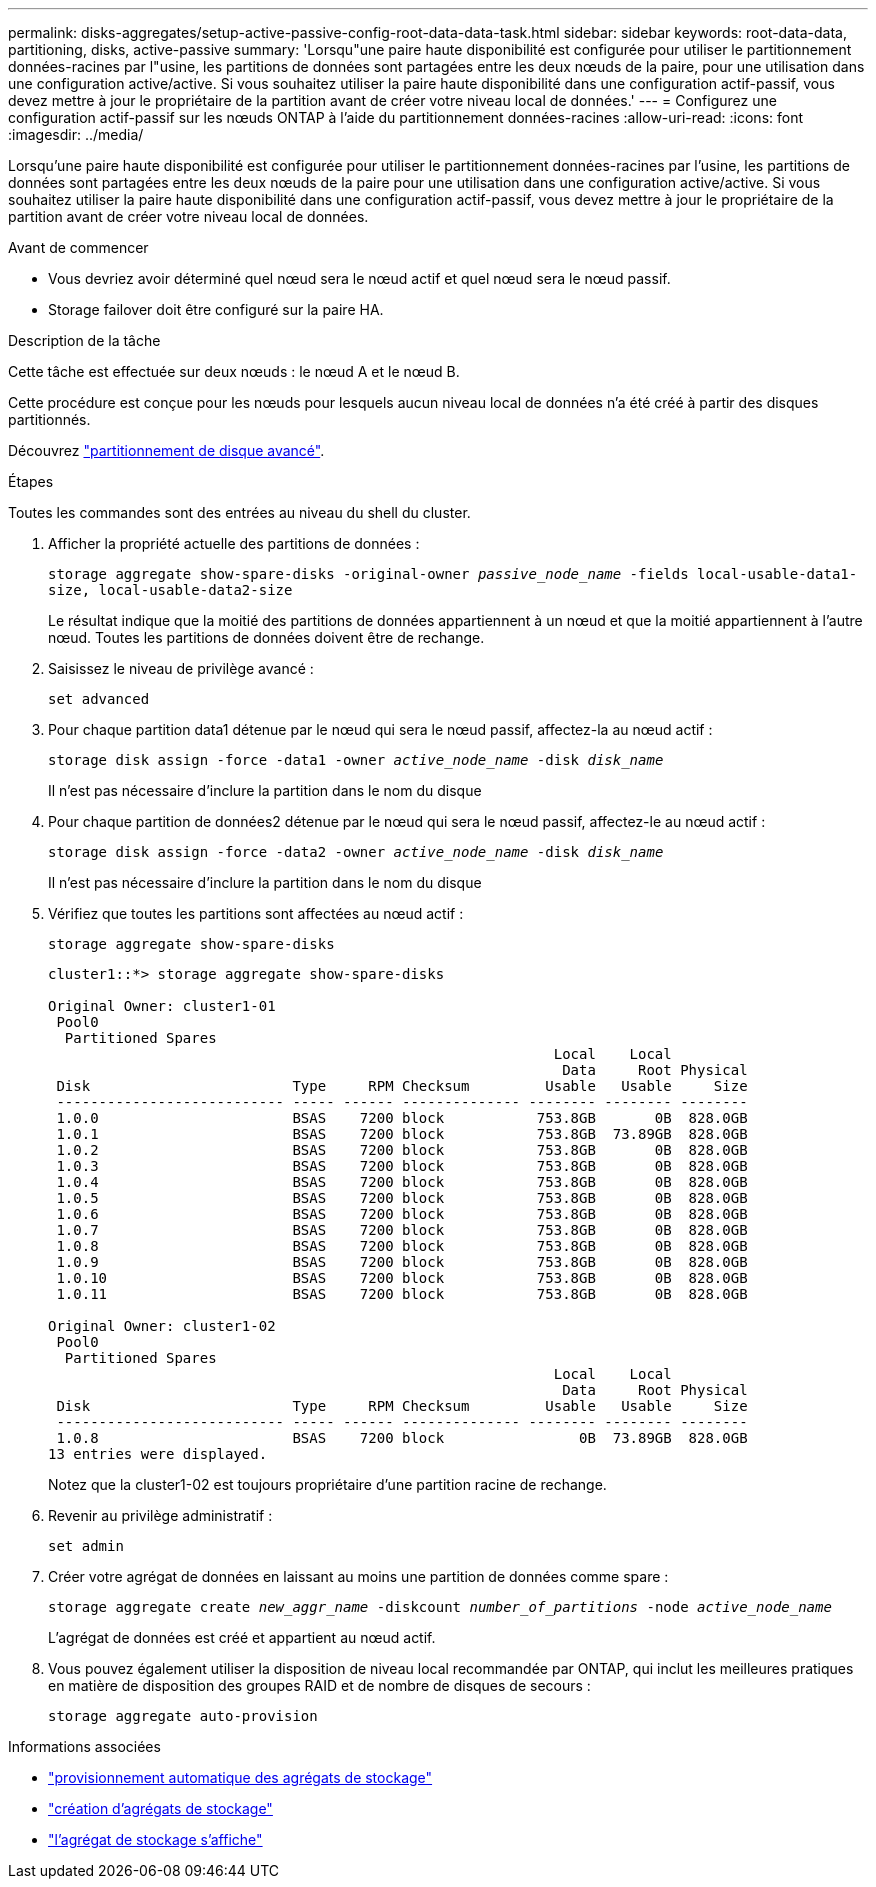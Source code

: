 ---
permalink: disks-aggregates/setup-active-passive-config-root-data-data-task.html 
sidebar: sidebar 
keywords: root-data-data, partitioning, disks, active-passive 
summary: 'Lorsqu"une paire haute disponibilité est configurée pour utiliser le partitionnement données-racines par l"usine, les partitions de données sont partagées entre les deux nœuds de la paire, pour une utilisation dans une configuration active/active. Si vous souhaitez utiliser la paire haute disponibilité dans une configuration actif-passif, vous devez mettre à jour le propriétaire de la partition avant de créer votre niveau local de données.' 
---
= Configurez une configuration actif-passif sur les nœuds ONTAP à l'aide du partitionnement données-racines
:allow-uri-read: 
:icons: font
:imagesdir: ../media/


[role="lead"]
Lorsqu'une paire haute disponibilité est configurée pour utiliser le partitionnement données-racines par l'usine, les partitions de données sont partagées entre les deux nœuds de la paire pour une utilisation dans une configuration active/active. Si vous souhaitez utiliser la paire haute disponibilité dans une configuration actif-passif, vous devez mettre à jour le propriétaire de la partition avant de créer votre niveau local de données.

.Avant de commencer
* Vous devriez avoir déterminé quel nœud sera le nœud actif et quel nœud sera le nœud passif.
* Storage failover doit être configuré sur la paire HA.


.Description de la tâche
Cette tâche est effectuée sur deux nœuds : le nœud A et le nœud B.

Cette procédure est conçue pour les nœuds pour lesquels aucun niveau local de données n'a été créé à partir des disques partitionnés.

Découvrez link:https://kb.netapp.com/Advice_and_Troubleshooting/Data_Storage_Software/ONTAP_OS/What_are_the_rules_for_Advanced_Disk_Partitioning%3F["partitionnement de disque avancé"^].

.Étapes
Toutes les commandes sont des entrées au niveau du shell du cluster.

. Afficher la propriété actuelle des partitions de données :
+
`storage aggregate show-spare-disks -original-owner _passive_node_name_ -fields local-usable-data1-size, local-usable-data2-size`

+
Le résultat indique que la moitié des partitions de données appartiennent à un nœud et que la moitié appartiennent à l'autre nœud. Toutes les partitions de données doivent être de rechange.

. Saisissez le niveau de privilège avancé :
+
`set advanced`

. Pour chaque partition data1 détenue par le nœud qui sera le nœud passif, affectez-la au nœud actif :
+
`storage disk assign -force -data1 -owner _active_node_name_ -disk _disk_name_`

+
Il n'est pas nécessaire d'inclure la partition dans le nom du disque

. Pour chaque partition de données2 détenue par le nœud qui sera le nœud passif, affectez-le au nœud actif :
+
`storage disk assign -force -data2 -owner _active_node_name_ -disk _disk_name_`

+
Il n'est pas nécessaire d'inclure la partition dans le nom du disque

. Vérifiez que toutes les partitions sont affectées au nœud actif :
+
`storage aggregate show-spare-disks`

+
[listing]
----
cluster1::*> storage aggregate show-spare-disks

Original Owner: cluster1-01
 Pool0
  Partitioned Spares
                                                            Local    Local
                                                             Data     Root Physical
 Disk                        Type     RPM Checksum         Usable   Usable     Size
 --------------------------- ----- ------ -------------- -------- -------- --------
 1.0.0                       BSAS    7200 block           753.8GB       0B  828.0GB
 1.0.1                       BSAS    7200 block           753.8GB  73.89GB  828.0GB
 1.0.2                       BSAS    7200 block           753.8GB       0B  828.0GB
 1.0.3                       BSAS    7200 block           753.8GB       0B  828.0GB
 1.0.4                       BSAS    7200 block           753.8GB       0B  828.0GB
 1.0.5                       BSAS    7200 block           753.8GB       0B  828.0GB
 1.0.6                       BSAS    7200 block           753.8GB       0B  828.0GB
 1.0.7                       BSAS    7200 block           753.8GB       0B  828.0GB
 1.0.8                       BSAS    7200 block           753.8GB       0B  828.0GB
 1.0.9                       BSAS    7200 block           753.8GB       0B  828.0GB
 1.0.10                      BSAS    7200 block           753.8GB       0B  828.0GB
 1.0.11                      BSAS    7200 block           753.8GB       0B  828.0GB

Original Owner: cluster1-02
 Pool0
  Partitioned Spares
                                                            Local    Local
                                                             Data     Root Physical
 Disk                        Type     RPM Checksum         Usable   Usable     Size
 --------------------------- ----- ------ -------------- -------- -------- --------
 1.0.8                       BSAS    7200 block                0B  73.89GB  828.0GB
13 entries were displayed.
----
+
Notez que la cluster1-02 est toujours propriétaire d'une partition racine de rechange.

. Revenir au privilège administratif :
+
`set admin`

. Créer votre agrégat de données en laissant au moins une partition de données comme spare :
+
`storage aggregate create _new_aggr_name_ -diskcount _number_of_partitions_ -node _active_node_name_`

+
L'agrégat de données est créé et appartient au nœud actif.

. Vous pouvez également utiliser la disposition de niveau local recommandée par ONTAP, qui inclut les meilleures pratiques en matière de disposition des groupes RAID et de nombre de disques de secours :
+
`storage aggregate auto-provision`



.Informations associées
* link:https://docs.netapp.com/us-en/ontap-cli/storage-aggregate-auto-provision.html["provisionnement automatique des agrégats de stockage"^]
* link:https://docs.netapp.com/us-en/ontap-cli/storage-aggregate-create.html["création d'agrégats de stockage"^]
* link:https://docs.netapp.com/us-en/ontap-cli/search.html?q=storage+aggregate+show["l'agrégat de stockage s'affiche"^]

